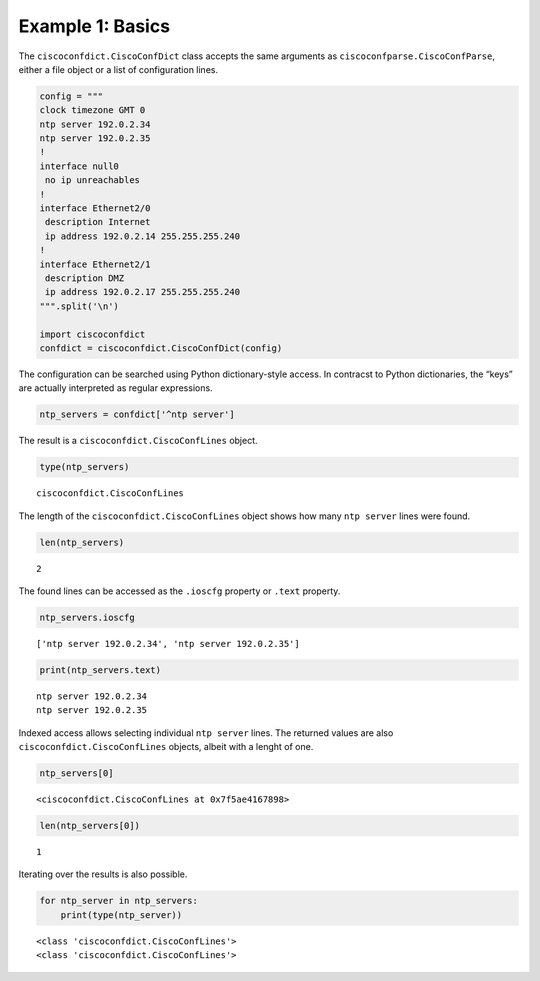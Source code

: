 
Example 1: Basics
-----------------

The ``ciscoconfdict.CiscoConfDict`` class accepts the same arguments as
``ciscoconfparse.CiscoConfParse``, either a file object or a list of
configuration lines.

.. code:: ipython3

    config = """
    clock timezone GMT 0
    ntp server 192.0.2.34
    ntp server 192.0.2.35
    !
    interface null0
     no ip unreachables
    !
    interface Ethernet2/0
     description Internet
     ip address 192.0.2.14 255.255.255.240
    !
    interface Ethernet2/1
     description DMZ
     ip address 192.0.2.17 255.255.255.240
    """.split('\n')

    import ciscoconfdict
    confdict = ciscoconfdict.CiscoConfDict(config)

The configuration can be searched using Python dictionary-style access.
In contracst to Python dictionaries, the “keys” are actually interpreted
as regular expressions.

.. code:: ipython3

    ntp_servers = confdict['^ntp server']

The result is a ``ciscoconfdict.CiscoConfLines`` object.

.. code:: ipython3

    type(ntp_servers)




.. parsed-literal::

    ciscoconfdict.CiscoConfLines



The length of the ``ciscoconfdict.CiscoConfLines`` object shows how many
``ntp server`` lines were found.

.. code:: ipython3

    len(ntp_servers)




.. parsed-literal::

    2



The found lines can be accessed as the ``.ioscfg`` property or ``.text``
property.

.. code:: ipython3

    ntp_servers.ioscfg




.. parsed-literal::

    ['ntp server 192.0.2.34', 'ntp server 192.0.2.35']



.. code:: ipython3

    print(ntp_servers.text)


.. parsed-literal::

    ntp server 192.0.2.34
    ntp server 192.0.2.35


Indexed access allows selecting individual ``ntp server`` lines. The
returned values are also ``ciscoconfdict.CiscoConfLines`` objects,
albeit with a lenght of one.

.. code:: ipython3

    ntp_servers[0]




.. parsed-literal::

    <ciscoconfdict.CiscoConfLines at 0x7f5ae4167898>



.. code:: ipython3

    len(ntp_servers[0])




.. parsed-literal::

    1



Iterating over the results is also possible.

.. code:: ipython3

    for ntp_server in ntp_servers:
        print(type(ntp_server))


.. parsed-literal::

    <class 'ciscoconfdict.CiscoConfLines'>
    <class 'ciscoconfdict.CiscoConfLines'>

